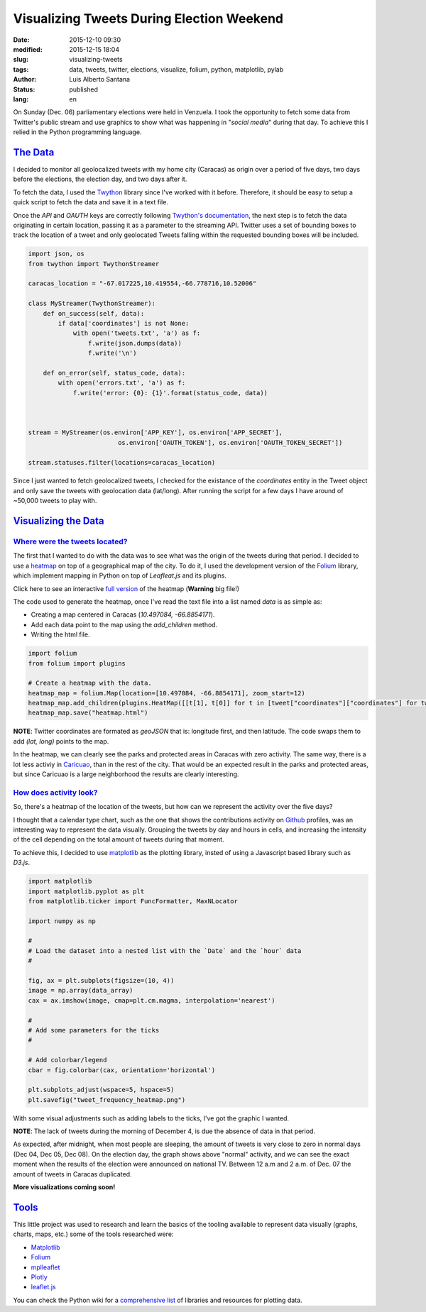 Visualizing Tweets During Election Weekend
==========================================

:date: 2015-12-10 09:30
:modified: 2015-12-15 18:04
:slug: visualizing-tweets
:tags: data, tweets, twitter, elections, visualize, folium, python, matplotlib, pylab
:author: Luis Alberto Santana
:status: published
:lang: en

On Sunday (Dec. 06) parliamentary elections were held in Venzuela. I took the opportunity to fetch some data from Twitter's public stream and use graphics to show what was happening in "`social media`" during that day. To achieve this I relied in the Python programming language.


`The Data`_
-----------

I decided to monitor all geolocalized tweets with my home city (Caracas) as origin over a period of five days, two days before the elections, the election day, and two days after it. 

To fetch the data, I used the `Twython`_ library since I've worked with it before. Therefore, it should be easy to setup a quick script to fetch the data and save it in a text file.

Once the `API` and `OAUTH` keys are correctly following `Twython's documentation`_, the next step is to fetch the data originating in certain location, passing it as a parameter to the streaming API. Twitter uses a set of bounding boxes to track the location of a tweet and only geolocated Tweets falling within the requested bounding boxes will be included.


.. code-block:: python

    import json, os
    from twython import TwythonStreamer

    caracas_location = "-67.017225,10.419554,-66.778716,10.52006"

    class MyStreamer(TwythonStreamer):
        def on_success(self, data):
            if data['coordinates'] is not None:
                with open('tweets.txt', 'a') as f:
                    f.write(json.dumps(data))
                    f.write('\n')

        def on_error(self, status_code, data):
            with open('errors.txt', 'a') as f:
                f.write('error: {0}: {1}'.format(status_code, data))



    stream = MyStreamer(os.environ['APP_KEY'], os.environ['APP_SECRET'],
                            os.environ['OAUTH_TOKEN'], os.environ['OAUTH_TOKEN_SECRET'])

    stream.statuses.filter(locations=caracas_location)


Since I just wanted to fetch geolocalized tweets, I checked for the existance of the `coordinates` entity in the Tweet object and only save the tweets with geolocation data (lat/long). After running the script for a few days I have around of ~50,000 tweets to play with.



`Visualizing the Data`_
------------------------

`Where were the tweets located?`_
+++++++++++++++++++++++++++++++++

The first that I wanted to do with the data was to see what was the origin of the tweets during that period. I decided to use a `heatmap`_ on top of a geographical map of the city. To do it, I used the development version of the `Folium`_ library, which implement mapping in Python on top of `Leafleat.js` and its plugins.

.. image:: {filename}/images/heatmap.jpeg
    :height: 450px
    :width: 750 px
    :alt: Heatmap
    :align: center

Click here to see an interactive `full version <{filename}/files/heatmap.html>`_ of the heatmap (**Warning** big file!)
    

The code used to generate the heatmap, once I've read the text file into a list named `data` is as simple as:

- Creating a map centered in Caracas (`10.497084, -66.8854171`).
- Add each data point to the map using the `add_children` method.
- Writing the html file.


.. code-block:: python
    
    import folium
    from folium import plugins

    # Create a heatmap with the data.
    heatmap_map = folium.Map(location=[10.497084, -66.8854171], zoom_start=12)
    heatmap_map.add_children(plugins.HeatMap([[t[1], t[0]] for t in [tweet["coordinates"]["coordinates"] for tweet in data]]))
    heatmap_map.save("heatmap.html")


**NOTE**: Twitter coordinates are formated as `geoJSON` that is: longitude first, and then latitude. The code swaps them to add `(lat, long)` points to the map.


In the heatmap, we can clearly see the parks and protected areas in Caracas with zero activity. The same way, there is a lot less activiy in `Caricuao`_, than in the rest of the city. That would be an expected result in the parks and protected areas, but since Caricuao is a large neighborhood the results are clearly interesting.


`How does activity look?`_
++++++++++++++++++++++++++

So, there's a heatmap of the location of the tweets, but how can we represent the activity over the five days?

I thought that a calendar type chart, such as the one that shows the contributions activity on `Github`_ profiles, was an interesting way to represent the data visually. Grouping the tweets by day and hours in cells, and increasing the intensity of the cell depending on the total amount of tweets during that moment.

To achieve this, I decided to use `matplotlib`_ as the plotting library, insted of using a Javascript based library such as `D3.js`.


.. code-block:: python
    
    import matplotlib
    import matplotlib.pyplot as plt
    from matplotlib.ticker import FuncFormatter, MaxNLocator

    import numpy as np

    #
    # Load the dataset into a nested list with the `Date` and the `hour` data
    # 

    fig, ax = plt.subplots(figsize=(10, 4))
    image = np.array(data_array)
    cax = ax.imshow(image, cmap=plt.cm.magma, interpolation='nearest')

    #
    # Add some parameters for the ticks
    #

    # Add colorbar/legend
    cbar = fig.colorbar(cax, orientation='horizontal')

    plt.subplots_adjust(wspace=5, hspace=5)
    plt.savefig("tweet_frequency_heatmap.png")


With some visual adjustments such as adding labels to the ticks, I've got the graphic I wanted.


.. image:: {filename}/images/tweet_frequency_heatmap.png
    :height: 320px
    :width: 800px
    :alt: Tweets by hour
    :align: center

**NOTE**: The lack of tweets during the morning of December 4, is due the absence of data in that period.


As expected, after midnight, when most people are sleeping, the amount of tweets is very close to zero in normal days (Dec 04, Dec 05, Dec 08). On the election day, the graph shows above "normal" activity, and we can see the exact moment when the results of the election were announced on national TV. Between 12 a.m and 2 a.m. of Dec. 07 the amount of tweets in Caracas duplicated.



**More visualizations coming soon!**


`Tools`_
---------

This little project was used to research and learn the basics of the tooling available to represent data visually (graphs, charts, maps, etc.) some of the tools researched were:

- `Matplotlib`_
- `Folium`_
- `mplleaflet`_
- `Plotly`_
- `leaflet.js`_

You can check the Python wiki for a `comprehensive list`_ of libraries and resources for plotting data.


.. _`Twython`: https://pypi.python.org/pypi/twython/ 
.. _`Twython's documentation`: http://twython.readthedocs.org/en/latest/usage/starting_out.html
.. _`heatmap`: https://en.wikipedia.org/wiki/Heat_map

.. _`Caricuao`: https://en.wikipedia.org/wiki/Caricuao


.. _`D3.js`: http://d3js.org

.. _`Plotly`: https://plot.ly/
.. _`mplleaflet`: https://pypi.python.org/pypi/mplleaflet/0.0.5
.. _`Matplotlib`: http://matplotlib.org
.. _`Folium`: http://folium.readthedocs.org/en/latest/
.. _`leaflet.js`: http://leafletjs.com
.. _`comprehensive list`: https://wiki.python.org/moin/NumericAndScientific/Plotting

.. _`Github`: https://github.com
